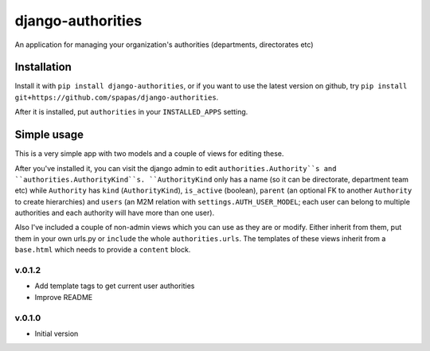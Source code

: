 ==================
django-authorities
==================

An application for managing your organization's authorities (departments, directorates etc)

Installation
============

Install it with ``pip install django-authorities``, or if you want to use the latest version on github, try ``pip install git+https://github.com/spapas/django-authorities``.

After it is installed, put ``authorities`` in your ``INSTALLED_APPS`` setting.  

Simple usage
============

This is a very simple app with two models and a couple of views for editing these.

After you've installed it, you can visit the django admin to edit ``authorities.Authority``s and
``authorities.AuthorityKind``s. ``AuthorityKind`` only has a name (so it can be directorate, department
team etc) while ``Authority`` has ``kind`` (``AuthorityKind``), ``is_active`` (boolean), ``parent`` 
(an optional FK to another ``Authority`` to create hierarchies) and ``users`` (an M2M relation with 
``settings.AUTH_USER_MODEL``; each user can belong to multiple authorities and each authority will
have more than one user).

Also I've included a couple of non-admin views which you can use
as they are or modify. Either inherit from them, put them in your own urls.py or ``include`` the
whole ``authorities.urls``. The templates of these views inherit from a ``base.html`` which needs 
to provide a ``content`` block.


v.0.1.2
-------

- Add template tags to get current user authorities
- Improve README

v.0.1.0
-------

- Initial version
